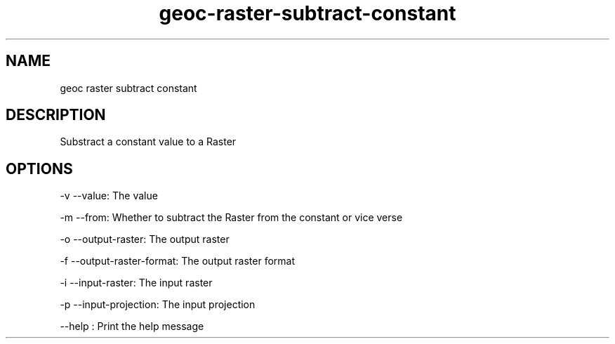 .TH "geoc-raster-subtract-constant" "1" "5 May 2013" "version 0.1"
.SH NAME
geoc raster subtract constant
.SH DESCRIPTION
Substract a constant value to a Raster
.SH OPTIONS
-v --value: The value
.PP
-m --from: Whether to subtract the Raster from the constant or vice verse
.PP
-o --output-raster: The output raster
.PP
-f --output-raster-format: The output raster format
.PP
-i --input-raster: The input raster
.PP
-p --input-projection: The input projection
.PP
--help : Print the help message
.PP
